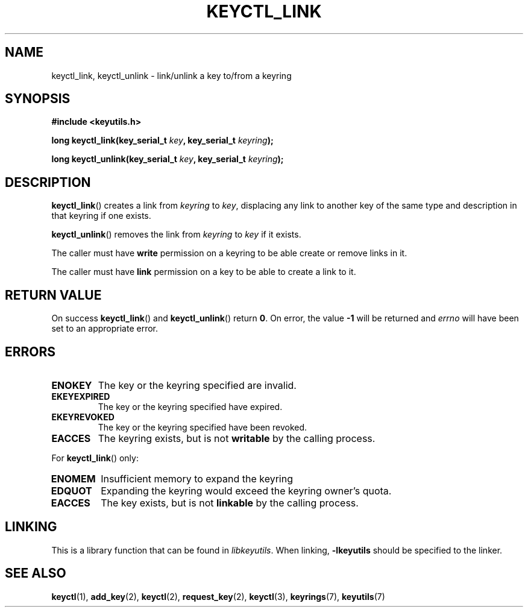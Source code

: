 .\"
.\" Copyright (C) 2006 Red Hat, Inc. All Rights Reserved.
.\" Written by David Howells (dhowells@redhat.com)
.\"
.\" This program is free software; you can redistribute it and/or
.\" modify it under the terms of the GNU General Public License
.\" as published by the Free Software Foundation; either version
.\" 2 of the License, or (at your option) any later version.
.\"
.TH KEYCTL_LINK 3 "4 May 2006" Linux "Linux Key Management Calls"
.\"""""""""""""""""""""""""""""""""""""""""""""""""""""""""""""""""""""""""""""
.SH NAME
keyctl_link, keyctl_unlink \- link/unlink a key to/from a keyring
.\"""""""""""""""""""""""""""""""""""""""""""""""""""""""""""""""""""""""""""""
.SH SYNOPSIS
.nf
.B #include <keyutils.h>
.sp
.BI "long keyctl_link(key_serial_t " key ", key_serial_t " keyring ");"
.sp
.BI "long keyctl_unlink(key_serial_t " key ", key_serial_t " keyring ");"
.\"""""""""""""""""""""""""""""""""""""""""""""""""""""""""""""""""""""""""""""
.SH DESCRIPTION
.BR keyctl_link ()
creates a link from
.I keyring
to
.IR key ,
displacing any link to another key of the same type and description in that
keyring if one exists.
.P
.BR keyctl_unlink ()
removes the link from
.I keyring
to
.I key
if it exists.
.P
The caller must have
.B write
permission on a keyring to be able create or remove links in it.
.P
The caller must have
.B link
permission on a key to be able to create a link to it.
.\"""""""""""""""""""""""""""""""""""""""""""""""""""""""""""""""""""""""""""""
.SH RETURN VALUE
On success
.BR keyctl_link ()
and
.BR keyctl_unlink ()
return
.BR 0 .
On error, the value
.B -1
will be returned and
.I errno
will have been set to an appropriate error.
.\"""""""""""""""""""""""""""""""""""""""""""""""""""""""""""""""""""""""""""""
.SH ERRORS
.TP
.B ENOKEY
The key or the keyring specified are invalid.
.TP
.B EKEYEXPIRED
The key or the keyring specified have expired.
.TP
.B EKEYREVOKED
The key or the keyring specified have been revoked.
.TP
.B EACCES
The keyring exists, but is not
.B writable
by the calling process.
.P
For
.BR keyctl_link ()
only:
.TP
.B ENOMEM
Insufficient memory to expand the keyring
.TP
.B EDQUOT
Expanding the keyring would exceed the keyring owner's quota.
.TP
.B EACCES
The key exists, but is not
.B linkable
by the calling process.
.\"""""""""""""""""""""""""""""""""""""""""""""""""""""""""""""""""""""""""""""
.SH LINKING
This is a library function that can be found in
.IR libkeyutils .
When linking,
.B \-lkeyutils
should be specified to the linker.
.\"""""""""""""""""""""""""""""""""""""""""""""""""""""""""""""""""""""""""""""
.SH SEE ALSO
.ad l
.nh
.BR keyctl (1),
.BR add_key (2),
.BR keyctl (2),
.BR request_key (2),
.BR keyctl (3),
.BR keyrings (7),
.BR keyutils (7)

